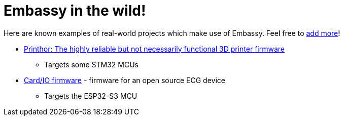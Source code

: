 = Embassy in the wild!

Here are known examples of real-world projects which make use of Embassy. Feel free to link:https://github.com/embassy-rs/embassy/blob/main/docs/modules/ROOT/pages/embassy_in_the_wild.adoc[add more]!

* link:https://github.com/cbruiz/printhor/[Printhor: The highly reliable but not necessarily functional 3D printer firmware]
** Targets some STM32 MCUs
* link:https://github.com/card-io-ecg/card-io-fw[Card/IO firmware] - firmware for an open source ECG device
** Targets the ESP32-S3 MCU